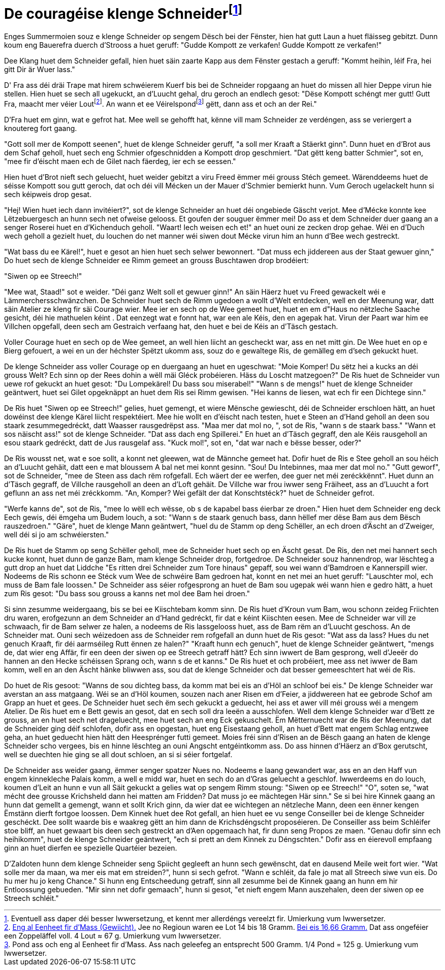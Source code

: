 = De couragéise klenge Schneiderfootnote:[Eventuell ass daper déi besser Iwwersetzung, et kennt mer allerdéngs vereelzt fir. {uvi}]
:uvi: Umierkung vum Iwwersetzer.
:fn-lout: footnote:[https://de.wikipedia.org/wiki/Lot_(Einheit)[Eng al Eenheet fir d’Mass (Gewiicht).] Jee no Regioun waren ee Lot 14 bis 18 Gramm. https://dico.uni.lu/?sigle=LWB&lemid=L01513[Bei eis 16,66 Gramm.] Dat ass ongeféier een Zoppeläffel voll. 4 Lout ≈ 67 g. {uvi}]
:fn-pond: footnote:[Pond ass och eng al Eenheet fir d'Mass. Ass nach geleefeg an entsprecht 500 Gramm. 1/4 Pond = 125 g. {uvi}]

Enges Summermoien souz e klenge Schneider op sengem Dësch bei der Fënster, hien hat gutt Laun a huet fläisseg gebitzt.
Dunn koum eng Bauerefra duerch d'Strooss a huet geruff: "Gudde Kompott ze verkafen! Gudde Kompott ze verkafen!"

Dee Klang huet dem Schneider gefall, hien huet säin zaarte Kapp aus dem Fënster gestach a geruff: "Kommt heihin, léif Fra, hei gitt Dir är Wuer lass."

D' Fra ass déi dräi Trape mat hirem schwéierem Kuerf bis bei de Schneider ropgaang an huet do missen all hier Deppe virun hie stellen.
Hien huet se sech all ugekuckt, an d'Luucht gehal, dru geroch an endlech gesot:
"Dëse Kompott schéngt mer gutt!
Gutt Fra, maacht mer véier Lout{fn-lout}.
An wann et ee Véirelspond{fn-pond} gëtt, dann ass et och an der Rei."

D'Fra huet em ginn, wat e gefrot hat.
Mee well se gehofft hat, kënne vill mam Schneider ze verdéngen, ass se veriergert a knoutereg fort gaang.

"Gott soll mer de Kompott seenen", huet de klenge Schneider geruff, "a soll mer Kraaft a Stäerkt ginn".
Dunn huet en d'Brot aus dem Schaf geholl, huet sech eng Schmier ofgeschnidden a Kompott drop geschmiert.
"Dat gëtt keng batter Schmier", sot en, "mee fir d'éischt maen ech de Gilet nach fäerdeg, ier ech se eessen."

Hien huet d'Brot nieft sech geluecht, huet weider gebitzt a viru Freed ëmmer méi grouss Stéch gemeet.
Wärenddeems huet de séisse Kompott sou gutt geroch, dat och déi vill Mécken un der Mauer d'Schmier bemierkt hunn.
Vum Geroch ugelackelt hunn si sech kéipweis drop gesat.

"Hej! Wien huet iech dann invitéiert?", sot de klenge Schneider an huet déi ongebiede Gäscht verjot.
Mee d'Mécke konnte kee Lëtzebuergesch an hunn sech net ofweise gelooss.
Et goufen der souguer ëmmer mei!
Do ass et dem Schneider duer gaang an a senger Roserei huet en d'Kichenduch geholl.
"Waart! Iech weisen ech et!" an huet ouni ze zecken drop gehae.
Wéi en d'Duch wech geholl a gezielt huet, du louchen do net manner wéi siwen dout Mécke virun him an hunn d'Bee wech gestreckt.

"Wat bass du ee Kärel!", huet e gesot an hien huet sech selwer bewonnert.
"Dat muss ech jiddereen aus der Staat gewuer ginn,"
Do huet sech de klenge Schneider ee Rimm gemeet an grouss Buschtawen drop brodéiert:

"Siwen op ee Streech!"

"Mee wat, Staad!" sot e weider. "Déi ganz Welt soll et gewuer ginn!"
An säin Häerz huet vu Freed gewackelt wéi e Lämmerchersschwänzchen.
De Schneider huet sech de Rimm ugedoen a wollt d'Welt entdecken, well en der Meenung war, datt säin Atelier ze kleng fir säi Courage wier.
Mee ier en sech op de Wee gemeet huet, huet en em d"Haus no nëtzleche Saache gesicht, déi hie mathuelen kéint .
Dat eenzegt wat e fonnt hat, war een ale Kéis, den en agepak hat.
Virun der Paart war him ee Villchen opgefall, deen sech am Gestraich verfaang hat, den huet e bei de Kéis an d'Täsch gestach.

Voller Courage huet en sech op de Wee gemeet, an well hien liicht an gescheckt war, ass en net mitt gin.
De Wee huet en op e Bierg gefouert, a wei en un der héchster Spëtzt ukomm ass, souz do e gewaltege Ris, de gemälleg em d'sech gekuckt huet.

De klenge Schneider ass voller Courage op en duergaang an huet en ugeschwat: "Moie Komper! Du sëtz hei a kucks an déi grouss Welt? Ech sinn op der Rees dohin a wëll mäi Gléck probéieren. Häss du Loscht matzegoen?"
De Ris huet de Schneider vun uewe rof gekuckt an huet gesot: "Du Lompekärel! Du bass sou miserabel!"
"Wann s de mengs!" huet de klenge Schneider geäntwert, huet sei Gilet opgeknäppt an huet dem Ris sei Rimm gewisen. "Hei kanns de liesen, wat ech fir een Dichtege sinn."

De Ris huet "Siwen op ee Streech!" gelies, huet gemengt, et wiere Mënsche gewiescht, déi de Schneider erschloen hätt, an huet dowéinst dee klenge Kärel liicht respektéiert.
Mee hie wollt en d'éischt nach testen, huet e Steen an d'Hand geholl an deen sou staark zesummegedréckt, datt Waasser rausgedrëpst ass.
"Maa mer dat mol no, ", sot de Ris, "wann s de staark bass."
"Wann et sos näischt ass!" sot de klenge Schneider. "Dat ass dach eng Spillerei."
En huet an d'Täsch gegraff, den ale Kéis rausgeholl an esou staark gedréckt, datt de Jus rausgelaf ass.
"Kuck mol!", sot en, "dat war nach e bësse besser, oder?"

De Ris wousst net, wat e soe sollt, a konnt net gleewen, wat de Männche gemeet hat.
Dofir huet de Ris e Stee geholl an sou héich an d'Luucht gehäit, datt een e mat bloussem A bal net mei konnt gesinn.
"Sou! Du Intebinnes, maa mer dat mol no."
"Gutt geworf", sot de Schneider, "mee de Steen ass dach rëm rofgefall. Ech wäert der ee werfen, dee guer net méi zeréckkënnt".
Huet dunn an d'Täsch gegraff, de Villche rausgeholl an deen an d'Loft gehäit.
De Villche war frou iwwer seng Fräiheet, ass an d'Luucht a fort geflunn an ass net méi zréckkomm.
"An, Komper? Wei gefält der dat Konschtstéck?" huet de Schneider gefrot.

"Werfe kanns de", sot de Ris, "mee lo wëll ech wësse, ob s de kapabel bass éierbar ze droen."
Hien huet dem Schneider eng deck Eech gewis, déi ëmgeha um Budem louch, a sot: "Wann s de staark genuch bass, dann hëllef mer dëse Bam aus dem Bësch rauszedroen."
"Gäre", huet de klenge Mann geäntwert, "huel du de Stamm op deng Schëller, an ech droen d'Äscht an d'Zweiger, well déi si jo am schwéiersten."

De Ris huet de Stamm op seng Schëller geholl, mee de Schneider huet sech op en Äscht gesat.
De Ris, den net mei hannert sech kucke konnt, huet dunn de ganze Bam, mam klenge Schneider drop, fortgedroe.
De Schneider souz hannendrop, war lëschteg a gutt drop an huet dat Liddche "Es ritten drei Schneider zum Tore hinaus" gepaff, sou wei wann d'Bamdroen e Kannerspill wier.
Nodeems de Ris schonn ee Stéck vum Wee de schwéire Bam gedroen hat, konnt en net mei an huet geruff: "Lauschter mol, ech muss de Bam fale loossen."
De Schneider ass séier rofgesprong an huet de Bam sou ugepak wéi wann hien e gedro hätt, a huet zum Ris gesot: "Du bass sou grouss a kanns net mol dee Bam hei droen."

Si sinn zesumme weidergaang, bis se bei ee Kiischtebam komm sinn.
De Ris huet d'Kroun vum Bam, wou schonn zeideg Friichten dru waren, erofgezunn an dem Schneider an d'Hand gedréckt, fir dat e kéint Kiischten eesen.
Mee de Schneider war vill ze schwaach, fir de Bam selwer ze halen, a nodeems de Ris lassgelooss huet, ass de Bam rëm an d'Luucht geschoss.
An de Schneider mat.
Ouni sech wéizedoen ass de Schneider rem rofgefall an dunn huet de Ris gesot:
"Wat ass da lass? Hues du net genuch Kraaft, fir déi aarmséileg Rutt ënnen ze halen?"
"Kraaft hunn ech genuch", huet de klenge Schneider geäntwert, "mengs de, dat wier eng Affär, fir een deen der siwen op ee Streech getraff hätt?
Ech sinn iwwert de Bam gesprong, well d'Jeeër do hannen an den Hecke schéissen
Sprang och, wann s de et kanns."
De Ris huet et och probéiert, mee ass net iwwer de Bam komm, well en an den Äscht hänke bliwwen ass, sou dat de klenge Schneider och dat besser gemeeschtert hat wéi de Ris.

Do huet de Ris gesoot: "Wanns de sou dichteg bass, da komm mat bei eis an d'Höl an schloof bei eis."
De klenge Schneider war averstan an ass matgaang.
Wéi se an d'Höl koumen, souzen nach aner Risen em d'Feier, a jiddwereen hat ee gebrode Schof am Grapp an huet et gees.
De Schneider huet sech ëm sech gekuckt a geduecht, hei ass et awer vill méi grouss wéi a mengem Atelier.
De Ris huet em e Bett gewis an gesot, dat en sech soll dra leeën a ausschlofen.
Well dem klenge Schneider war d'Bett ze grouss, an en huet sech net drageluecht, mee huet sech an eng Eck gekuschelt.
Ëm Mëtternuecht war de Ris der Meenung, dat de Schneider ging déif schlofen, dofir ass en opgestan, huet eng Eisestaang geholl, an huet d'Bett mat engem Schlag entzwee geha, an huet geduecht hien hätt den Heesprénger futti gemeet.
Moies fréi sinn d'Risen an de Bësch gaang an haten de klenge Schneider scho vergees, bis en hinne lëschteg an ouni Angscht entgéintkomm ass.
Do ass hinnen d'Häerz an d'Box gerutscht, well se duechten hie ging se all dout schloen, an si si séier fortgelaf.

De Schneider ass weider gaang, ëmmer senger spatzer Nues no.
Nodeems e laang gewandert war, ass en an den Haff vun engem kinnekleche Palais komm, a well e midd war, huet en sech do an d'Gras geluecht a geschlof.
Iwwerdeems en do louch, koumen d'Leit an hunn e vun all Säit gekuckt a gelies wat op sengem Rimm stoung:
"Siwen op ee Streech!"
"O", soten se, "wat mécht dee grousse Krichsheld dann hei matten am Fridden? Dat muss jo ee mächtegen Här sinn."
Se si bei hire Kinnek gaang an hunn dat gemellt a gemengt, wann et sollt Krich ginn, da wier dat ee wichtegen an nëtzleche Mann, deen een ënner kengen Ëmstänn dierft fortgoe loossen.
Dem Kinnek huet dee Rot gefall, an hien huet ee vu senge Conseiller bei de klenge Schneider geschéckt.
Dee sollt waarde bis e waakreg gëtt an him dann de Krichsdéngscht proposéieren.
De Conseiller ass beim Schléifer stoe bliff, an huet gewaart bis deen sech gestreckt an d'Aen opgemaach hat, fir dunn seng Propos ze maen.
"Genau dofir sinn ech heihikomm", huet de klenge Schneider geäntwert, "ech si prett an dem Kinnek zu Déngschten."
Dofir ass en éierevoll empfaang ginn an huet dierfen ee spezielle Quartéier bezeien.

D'Zaldoten hunn dem klenge Schneider seng Spiicht gegleeft an hunn sech gewënscht, dat en dausend Meile weit fort wier.
"Wat solle mer da maan, wa mer eis mat em streiden?", hunn si sech gefrot.
"Wann e schléit, da fale jo mat all Streech siwe vun eis. Do hu mer hu jo keng Chance."
Si hunn eng Entscheedung getraff, sinn all zesumme bei de Kinnek gaang an hunn em hir Entloossung gebueden.
"Mir sinn net dofir gemaach", hunn si gesot, "et nieft engem Mann auszehalen, deen der siwen op ee Streech schléit."
